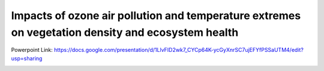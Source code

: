 Impacts of ozone air pollution and temperature extremes on vegetation density and ecosystem health
========

Powerpoint Link: https://docs.google.com/presentation/d/1LlvFID2wk7_CYCp64K-ycGyXnrSC7ujEFYfPSSaUTM4/edit?usp=sharing

.. image:: research_topic.png
    :width: 200px
    :align: center

.. image:: true_ozone_damage_to_LAI.png
    :width: 200px
    :align: center
